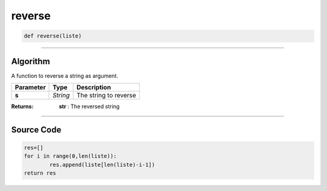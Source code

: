 reverse
=======

.. code-block:: python	

	def reverse(liste)

_________________________________________________________________

**Algorithm**
-------------

A function to reverse a string as argument.

============== ========== ========================
**Parameter**   **Type**   **Description**
**s**           *String*   The string to reverse
============== ========== ========================

:Returns: **str** : The reversed string

_________________________________________________________________

**Source Code**
---------------

.. code-block:: python	

	res=[]
	for i in range(0,len(liste)):
		res.append(liste[len(liste)-i-1])
	return res